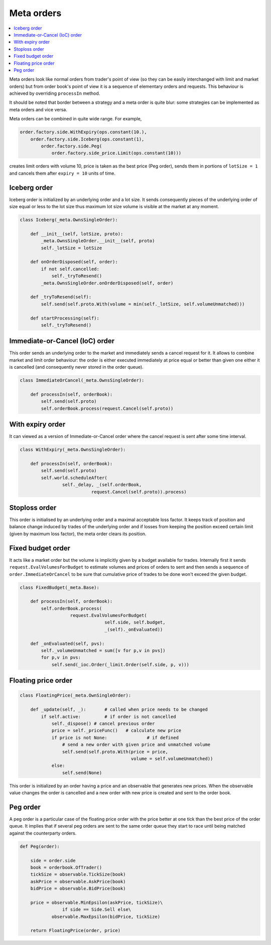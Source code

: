 Meta orders 
===========

.. contents::
    :local:
    :depth: 2
    :backlinks: none
    
Meta orders look like normal orders from trader's point of view (so they can be easily interchanged with limit and market orders) but from order book's point of view it is a sequence of elementary orders and requests. This behaviour is achieved by overriding ``processIn`` method.

It should be noted that border between a strategy and a meta order is quite blur: some strategies can be implemented as meta orders and vice versa.

Meta orders can be combined in quite wide range. For example, 

.. code-block:: python

    order.factory.side.WithExpiry(ops.constant(10.),
        order.factory.side.Iceberg(ops.constant(1),
            order.factory.side.Peg(
                order.factory.side_price.Limit(ops.constant(10)))
                
creates limit orders with volume 10, price is taken as the best price (Peg order), sends them in portions of ``lotSize = 1`` and cancels them after ``expiry = 10`` units of time.


Iceberg order
-------------

Iceberg order is initialized by an underlying order and a lot size. It sends consequently pieces of the underlying order of size equal or less to the lot size thus maximum lot size volume is visible at the market at any moment.

.. code-block:: python

    class Iceberg(_meta.OwnsSingleOrder):

        def __init__(self, lotSize, proto):
            _meta.OwnsSingleOrder.__init__(self, proto)
            self._lotSize = lotSize
            
        def onOrderDisposed(self, order):
            if not self.cancelled:
                self._tryToResend()
            _meta.OwnsSingleOrder.onOrderDisposed(self, order)
                
        def _tryToResend(self):
            self.send(self.proto.With(volume = min(self._lotSize, self.volumeUnmatched)))
    
        def startProcessing(self):
            self._tryToResend()


Immediate-or-Cancel (IoC) order 
-------------------------------

This order sends an underlying order to the market and immediately sends a cancel request for it. It allows to combine market and limit order behaviour: the order is either executed immediately at price equal or better than given one either it is cancelled (and consequently never stored in the order queue).

.. code-block :: python 

	class ImmediateOrCancel(_meta.OwnsSingleOrder):
	    
	    def processIn(self, orderBook):
	        self.send(self.proto)
	        self.orderBook.process(request.Cancel(self.proto))


With expiry order
-----------------

It can viewed as a version of Immediate-or-Cancel order where the cancel request is sent after some time interval.

.. code-block :: python 

	class WithExpiry(_meta.OwnsSingleOrder):

	    def processIn(self, orderBook):
	        self.send(self.proto)
	        self.world.scheduleAfter(
	        	self._delay, _(self.orderBook, 
	                           request.Cancel(self.proto)).process)


Stoploss order 
--------------

This order is initialised by an underlying order and a maximal acceptable loss factor.
It keeps track of position and balance change induced by trades of the underlying order and if losses from keeping the position exceed certain limit (given by maximum loss factor), the meta order clears its position.

Fixed budget order
------------------

It acts like a market order but the volume is implicitly given by a budget available for trades. Internally first it sends ``request.EvalVolumesForBudget`` to estimate volumes and prices of orders to sent and then sends a sequence of ``order.ImmediateOrCancel`` to be sure that cumulative price of trades to be done won't exceed the given budget.

.. code-block:: python

	class FixedBudget(_meta.Base):

	    def processIn(self, orderBook):
	        self.orderBook.process(
	                   request.EvalVolumesForBudget(
	                                self.side, self.budget, 
	                                _(self)._onEvaluated))
	        
	    def _onEvaluated(self, pvs):
	        self._volumeUnmatched = sum([v for p,v in pvs])
	        for p,v in pvs:
	            self.send(_ioc.Order(_limit.Order(self.side, p, v)))


Floating price order
--------------------

.. code-block:: python 

	class FloatingPrice(_meta.OwnSingleOrder):
	
	    def _update(self, _):	# called when price needs to be changed
	        if self.active:		# if order is not cancelled
	            self._dispose() # cancel previous order
	            price = self._priceFunc()	# calculate new price
	            if price is not None:		# if defined 
	            	# send a new order with given price and unmatched volume
	                self.send(self.proto.With(price = price,  
	                                          volume = self.volumeUnmatched))
	            else:
	                self.send(None)


This order is initialized by an order having a price and an observable that generates new prices. When the observable value changes the order is cancelled and a new order with new price is created and sent to the order book.

Peg order
---------

A peg order is a particular case of the floating price order with the price better at one tick than the best price of the order queue. It implies that if several peg orders are sent to the same order queue they start to race until being matched against the counterparty orders.

.. code-block:: python 
	
	def Peg(order):

	    side = order.side
	    book = orderbook.OfTrader()
	    tickSize = observable.TickSize(book)
	    askPrice = observable.AskPrice(book)
	    bidPrice = observable.BidPrice(book)
	    
	    price = observable.MinEpsilon(askPrice, tickSize)\
	                if side == Side.Sell else\
	            observable.MaxEpsilon(bidPrice, tickSize)
	
	    return FloatingPrice(order, price)
